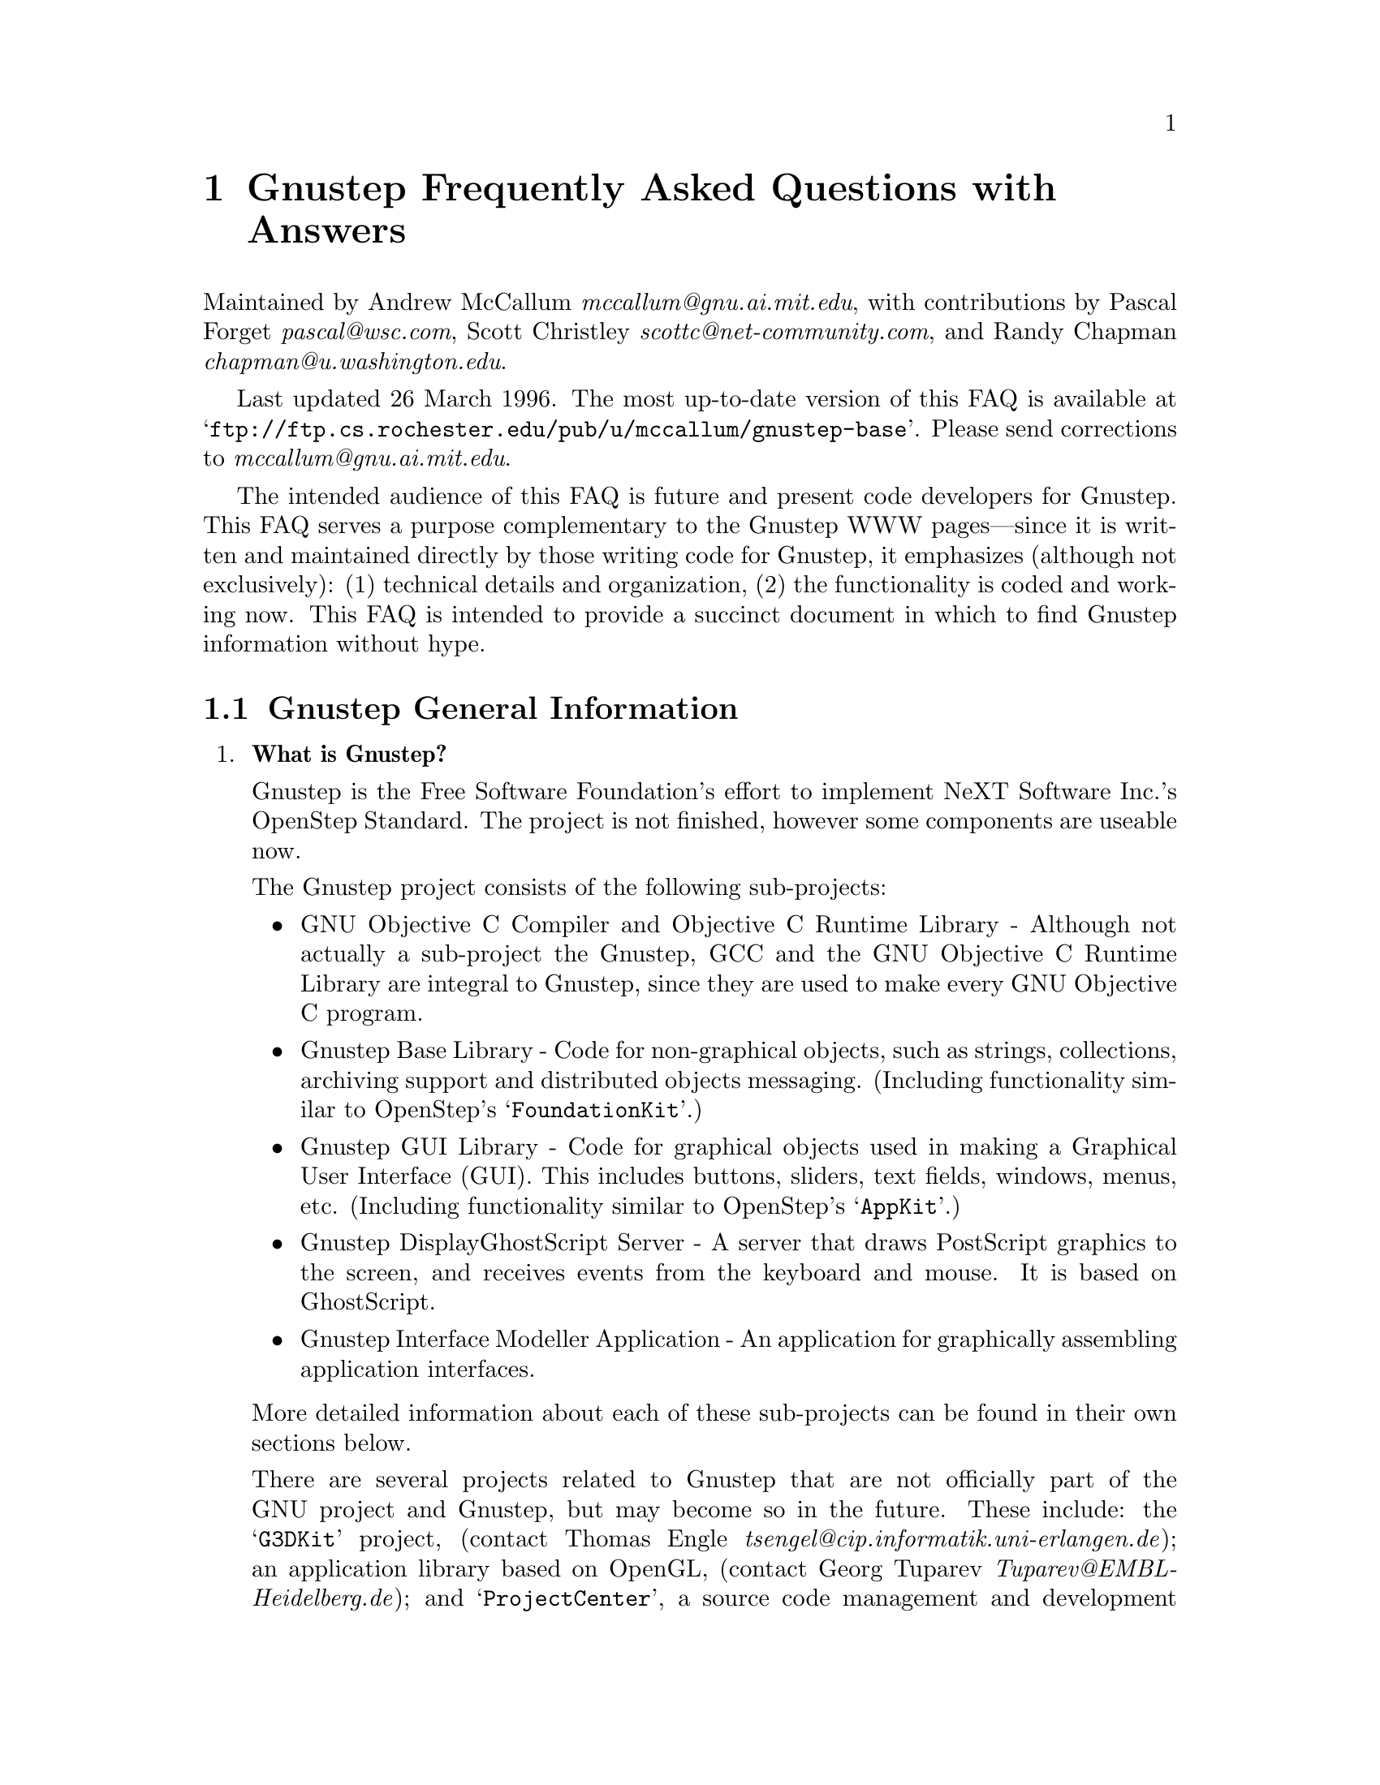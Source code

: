 @c A FAQ for Gnustep
@c
@c This file uses the special commands @url{} and @email{}.  They are
@c handled by the doc/Makefile.

@setfilename Gnustep-FAQ.info
@settitle Gnustep Frequently Asked Questions with Answers

@iftex
@global@let@email=@i
@global@let@url=@samp
@end iftex

@c @ifinfo
@c @definfoenclose email, <, >
@c @definfoenclose url `, '
@c @end ifinfo

@iftex
@chapter Gnustep Frequently Asked Questions with Answers
@end iftex

Maintained by Andrew McCallum @email{mccallum@@gnu.ai.mit.edu}, with
contributions by Pascal Forget @email{pascal@@wsc.com}, Scott Christley
@email{scottc@@net-community.com}, and Randy Chapman
@email{chapman@@u.washington.edu}.

Last updated 26 March 1996.  
The most up-to-date version of this FAQ is
available at @url{ftp://ftp.cs.rochester.edu/pub/u/mccallum/gnustep-base}.
Please send corrections to @email{mccallum@@gnu.ai.mit.edu}.

The intended audience of this FAQ is future and present code developers
for Gnustep.  This FAQ serves a purpose complementary to the Gnustep WWW
pages---since it is written and maintained directly by those writing
code for Gnustep, it emphasizes (although not exclusively): (1)
technical details and organization, (2) the functionality is coded and
working now.  This FAQ is intended to provide a succinct document in
which to find Gnustep information without hype.

@section Gnustep General Information

@enumerate


@item @b{What is Gnustep?}

Gnustep is the Free Software Foundation's effort to implement NeXT
Software Inc.'s OpenStep Standard.  The project is not finished, however
some components are useable now.

The Gnustep project consists of the following sub-projects:

@itemize @bullet

@item GNU Objective C Compiler and Objective C Runtime Library -
Although not actually a sub-project the Gnustep, GCC and the GNU
Objective C Runtime Library are integral to Gnustep, since they are used
to make every GNU Objective C program.

@item Gnustep Base Library - Code for non-graphical objects, such as
strings, collections, archiving support and distributed objects
messaging.  (Including functionality similar to OpenStep's
@samp{FoundationKit}.)

@item Gnustep GUI Library - Code for graphical objects used in making a
Graphical User Interface (GUI).  This includes buttons, sliders, text
fields, windows, menus, etc.  (Including functionality similar to
OpenStep's @samp{AppKit}.)

@item Gnustep DisplayGhostScript Server - A server that draws PostScript
graphics to the screen, and receives events from the keyboard and
mouse.  It is based on GhostScript.

@item Gnustep Interface Modeller Application - An application for
graphically assembling application interfaces.

@end itemize

More detailed information about each of these sub-projects can be found
in their own sections below.

There are several projects related to Gnustep that are not officially
part of the GNU project and Gnustep, but may become so in the future.
These include: the @samp{G3DKit} project, (contact Thomas Engle
@email{tsengel@@cip.informatik.uni-erlangen.de}); an application library
based on OpenGL, (contact Georg Tuparev
@email{Tuparev@@EMBL-Heidelberg.de}); and @samp{ProjectCenter}, a source
code management and development environment, (contact unknown).  If you
know of others, please contact the FAQ maintainer.

The initial target platforms for Gnustep are Linux and other UN*X's.
There has been some OS/2 WARP work, but I have not seen any ongoing work
on this platform yet, (contact McCallum if you are interested).


@item @b{What is the OpenStep standard?}

OpenStep is an Application Programming Interface (API) for creating
applications using the Objective C language.  It was published by NeXT
Computer Inc. in 1994.

OpenStep consists of three parts: the @samp{FoundationKit}, a library of
non-graphical objects; the @samp{AppKit}, a library of objects usful in
creating graphical applications; and @samp{DisplayPostscript}, an
interface for drawing to the screen using the PostScript graphics
language.

You can obtain a copy of the OpenStep standard in 

@itemize @bullet
@item texinfo at @url{http://www.dartmouth.edu/~ajones/Projects}.
@item HTML at @url{http://www.nmr.embl-heidelberg.de/Gnustep/GNUOpenStep}.
@item PostScript and RTF at @url{ftp://ftp.next.com/pub/OpenStepSpec/}.
@end itemize


@item @b{Who is currently involved in writing Gnustep code?}

For the sake of being social and getting to know each other, here is a
list of the folks who are currently, actively contributing Gnustep code.
The list includes a brief descriptions of each person's background and
involvement in the Gnustep coding efforts.

@itemize @bullet

@item Adam Fedor @email{fedor@@mode.colorado.edu} continues his
excellent, long service as user, tester, and code contributor to both
the Base Library and the GUI Library.

@item Andrew McCallum @email{mccallum@@gnu.ai.mit.edu} was appointed chief
maintainer of the Gnustep project by Richard Stallman in January 1996.
He has been involved and hacking in the NeXT community since NeXTSTEP
version 0.8; he has been working on GNU Objective C and the Base Library
since 1993.

@item Pascal Forget @email{pascal@@wsc.com} is working on the GUI
Library in conjunction with Scott Christley.  He has worked with Randy
Chapman's DisplayGhostScript and X Windows as a Gnustep GUI backend.

@item Randy Chapman @email{chapman@@u.washington.edu} has been working
on the Gnustep DisplayGhostScript Server, adding DPS extensions to
GhostScript, including pswrap work.

@item Scott Christley @email{scottc@@net-community.com} is in charge of
the InterfaceModeler project, which is currently in the design stages.
He is working on the GUI Library in conjunction with Pascal Forget.  He
has already written much of the GUI Library frontend.

@end itemize

There are many others who have made significant contributions to
Gnustep, but who are not currently contributing code, (such as Kresten
Thorup @email{krab@@next.com} and Paul Kunz
@email{paul_kunz@@slac.stanford.edu}).  For more information about
Gnustep history, see the Gnustep WWW pages.

There are also several others who have contributed individual classes to
Gnustep, but who are not actively contributing to general Gnustep work.
This list is not intended to be a complete list of Gnustep code
contributors; that information is available in each of the Gnustep code
packages.

There are also other code developers who are writing Objective C code
related to Gnustep, but for projects that are not officially part of the
GNU project and Gnustep.  We hope that some of these projects will join
the GNU project and Gnustep in the future.

Please send corrections to the FAQ maintainer.


@item @b{Is there a WWW site for Gnustep?  Are there mailing lists for Gnustep?}

There is a WWW site at @url{http://www.Gnustep.org}, (and its mirror
@url{http://www.NMR.EMBL-Heidelberg.DE/Gnustep}, that contains many
useful pointers.  The technical information in this FAQ may be more up
to date than the WWW pages since this FAQ is maintained directly by the
people who are developing Gnustep code.

There are several mailing lists:

@itemize @bullet

@item @email{discussion@@Gnustep.org} is a mailing list for general
discussion of Gnustep developments.  Announcements about Gnustep
progress are also made there.  The list is maintained by Georg Tuparev
@email{Tuparev@@EMBL-Heidelberg.de}.

To join, send mail to @email{discussion-request@@Gnustep.org}.

@item @email{webmasters@@Gnustep.org} is a mailing list for discussion of
the Gnustep WWW site.

To join, send mail to @email{webmasters-request@@Gnustep.org}.

@item @email{g3dkit@@Gnustep.org} is a mailing list for discussion of a
library for drawing 3D graphics; it is based on OpenGL and RenderMan.
The Free Software Foundation is hoping that this work can become an
official part of the GNU project and the Gnustep project.

To join, send mail to @email{g3dkit@@Gnustep.org}.

@item There is also a private mailing list for the core active
developers of Gnustep.  Those people who contribute large sections of
code and who are interested in making and planning further contributions
may be invited to join.  We apologize in advance, but, for the sake of
efficient communication, the list is not open to people who are not
actively contributing significant coding work to the project; don't
bother asking to be added unless you have already been in contact with
Andrew McCallum about source code contributions.  If you would like to
make code contributions, by all means, contact McCallum.  This list is
maintained by McCallum @email{mccallum@@gnu.ai.mit.edu}.

@end itemize


@item @b{What is the current state of the project?  When can I expect it to be completed?}

The Base Library is about 85 percent done.  Significant useful work can
already be done using the library.  The GUI library is about 25
percent done.  It is going through a major transition at the moment
to coordinate work from multiple developers, DisplayPostscript, and
the non-OpenStep objcX library into a single package that will be made
available to the public.  The DisplayPostscript and drawing support 
is also in transition.

More detailed information about the state of each of the sub-projects
can be found below.

With free software, you should never, ever, believe promises about when
a project will be finished.  ...However, that said: there are certain
Gnustep developers that are counting on having useful Base and GUI
libraries working by the end of Summer 1996.


@item @b{On what platforms will it run?}

The short answer is: On whichever platforms volunteers offer port it!
The main target platforms is free operating systems, namely Linux and
the Hurd.  Much of the code is OS-independent, and should port quite
easily to various UNIX-like OS's.  There has been interest in a port to
Linux on the Apple Macintosh, but I have not heard of any developers.

At least one of the current active developers is also working with
WindowsNT.  There has been some interest in an OS/2 port, but I've seen
few code contributions for OS/2.


@item @b{How can I help?}

If you have a specific piece of functionality that you would like to
contribute, or if you would like to ask for suggestions about what
coding work you can do to help, contact the Gnustep Chief Maintainer,
Andrew McCallum @email{mccallum@@gnu.ai.mit.edu}.

@end enumerate
@c Gnustep General

More detailed inforation about each of the Gnustep sub-projects can be
found below.

@section GNU Objective C Compiler and Objective C Runtime Library

@enumerate


@item @b{What is the Objective C Runtime Library?}

The Objective C Runtime Library provides C functions and data structures
required to execute an Objective C program.  An introduction to the
Objective C Language is provided at
@url{http://www.next.com/Pubs/Documents/OPENSTEP/ObjectiveC/objctoc.htm}.
The Frequently Asked Questions list for
@url{news://comp.lang.objective-c} can be found at @url{??}.

The GNU Objective C Runtime Library offers everything NeXT's runtime
does, including Categories, Protocols, @samp{+poseAs:}, thread-safety,
class initialization on demand, delayed loading of classes, and
initialization of static instances (such as @@""-style string objects). 

It also has several improvements over NeXT's implementation:

@itemize @bullet

@item NeXT's runtime requires an extra function call (objc_msgSend) for
each message that is sent; (the function looks up the receiving
instance's implementation of the method).  GNU's implementation is
faster because it does not use an extra function call.  Instead, it
inlines a short piece of code that makes two pointer hops into a method
dispatch table; because the code is inlined, it does not incur the
overhead of a function call.

@item When running in thread-safe mode, NeXT's runtime must aquire a
global mutual exclusion lock every time a message is sent; this is
extremely slow.  GNU's runtime, amazingly, sends messages just as fast
in thread-safe mode as it does in single-thread mode---the code path
does not contain even a single extra instruction!  The GNU runtime only
needs locks when certainly structures are written, not read; the
structures are written relatively infrequently: only at class
initialization and when @samp{+poseAs:} is called.

@item GNU's runtime provides ``selector-types'' along with each
selector; NeXT's does not.  A selector-type is a string that describes
the C variable types for the method's return and argument values.  Among
other uses, selector-types is extrememly helpful for fast distributed
objects implementations, (see Gnustep Base Library Section, below).

@item Many of the GNU functions have different names than their
corresponding NeXT functions; the GNU names conform to the GNU coding
standards.

@item GNU's runtime library has a new class heirarchy manipulating
method called @samp{-transmuteClassTo:}.  It can change the class of an
instance to a cousin class of the same instance-size.

@item NeXT's compiler, @samp{cc}, is based on an old version of
@samp{gcc}.  GNU's compiler is, of course, the latest version of
@samp{gcc}, and therefore contains all the latest enhancements.

@end itemize


@item @b{What is its current state of development?}

GNU's Objective C Runtime library has been stable and useable since
1993.  Enhancements continue to be made.

GCC contains the source for the GNU Objective C compiler and runtime
library.  It can be obtained from @url{ftp://prep.ai.mit.edu/pub/gnu},
or any other mirror of the GNU archives.  As far as I know, the GNU
Objective C Runtime runs on all, platforms on which GCC runs.

GCC version 2.7.2 does not contain the thread-safe features, but the
next version of GCC will.  A patch for thread-safe features is provided
with the latest developer snaphots of the Gnustep Base Library.  There
are currently thread-safe backends for DEC OSF/1, Solaris, IRIX, and
WindowsNT.  Volunteers are solicited for writing additional back-ends,
especially one for Linux.

@end enumerate
@c GNU Compiler and Objective C Runtime Library


@section Gnustep Base Library

@enumerate

@item @b{What is the Gnustep Base Library?}

The Gnustep Base Library is a library of general-purpose, non-graphical
Objective C objects.  For example, it includes classes for strings,
collections, byte streams, typed coders, invocations, notifications,
notification dispatchers, times, network ports, remote object messaging
support, event loops and random number generators.

It provides functionality that aims to implement the
@samp{FoundationKit} portion of the OpenStep standard.  In many cases,
the @samp{NS*} classes are implemented as wrappers around more
featureful GNU classes.

There is more (although perhaps out-of-date) information available at
the Gnustep Base Library homepage at
@url{http://www.cs.rochester.edu/u/mccallum/gnustep-base}.


@item @b{What is its current state of development?}

It is about 85 percent of the way to having all the OpenStep classes.
Significant useful work can already be done using the library since the
missing 15 percent are the less-often-used classes, such as NSByteStore.
Over 60,000 lines of code have already been written.

The following OpenStep classes and class clusters are pretty much done
and usable: NSArchiver, NSArray, NSAssertionHandler, NSAutoreleasePool,
NSBitmapCharSet, NSBundle, NSCharacterSet, NSCoder, NSCountedSet,
NSData, NSDate, NSDictionary, NSEnumerator, NSException, NSInvocation,
NSLock, NSMethodSignature, NSNotification, NSNotificationCenter,
NSNumber, NSObject, NSProcessInfo, NSRunLoop, NSSet, NSString, NSThread,
NSTimeZone, NSTimer, NSValue.

Most of the C functions are also implemented, including NSHashTable and
NSMaptable.

A GNU implementation of Distributed Object works.  However, the wrappers
for creating the NSConnection, NSDistantObject, NSProxy wrappers have
not yet been made.

The following classes are unstarted or unusable: NSBTreeBlock,
NSBTreeCursor, NSByteStore, NSByteStoreFile, NSCalendarDate,
NSDeserializer, NSScanner, NSSerializer, NSUserDefaults.


@item @b{In what ways is the Base Library different from OpenStep's FoundationKit?}

It contains several enhancements:

@enumerate 

@item OpenStep has a single NSInvocation class, which is based on
sending a message to an object.  The Gnustep Base Library has a
heirarchy of Invocation classes with various capabilities.  Two of the
Invocation subclasses can cause C functions to be called, instead of
sending messages to objects; these subclasses are useful when one would
otherwise have to write a new class and method to implement some simple,
stateless functionality.  Other subclasses of Invocation could hold
GUILE or TCL code to be run, or could record their invocation
information to a file.

All of them respond to a new method called @samp{-invokeWithObject:}
that is useful for enumerations.

@item I have been told that OpenStep's NSNotificationCenter is slow.
Gnustep's NotificationDispatcher class is based on interesting use of
linked lists and hash tables in such a way that it should be
comparatively very fast.

OpenStep notifications must be method selectors sent to objects.
Gnustep notifications can invoke an Invocation instead, thus taking
advantage of the flexbility and context-holding capability of Invocation
objects.

@item OpenStep takes a disconnected ``class forest'' approach to
collection classes.  Gnustep has all the OpenStep collection classes,
however they are build from underlying GNU collection classes that are
organized as a deep class heirarchy.  Because of the deep heirarchy,
there is a built-in uniformity of method names, and there are common
abstract superclasses in which to add new common functionality.  

Unlike OpenStep, the Base Library also has additional collection classes
for heaps, stacks, queues, trees and linked lists.  There is also a rich
variety of enumeration methods based on invocations.

@item OpenStep's archiving mechanism provides only one choice of backend
format.  By backend format, I mean a format for writing C types, such as
ints, floats and C strings.  The Gnustep archiving mechanism has a clear
separation between frontend and backend.  Different backends are
provided.  One backend writes in human-readable and human-editable ASCII
text, (including programmer-provided text name labels for each of the
items.)  Another writes in a compact, stream machine-independent bits.
A third writes in an even more compact stream of machine-dependent bits;
this is useful for distributed objects connections on machines of the
same architecture.

I'm not sure how OpenStep's archiving system implements forward
references, (that is, calls to @samp{encodeConditionalObject:} for which
the object argument has not yet been encoded, but will be encoded
later.)  According to its restricted interface, NeXT's implementation
must either (1) make two passes through all the -encodeWithCoder:
methods of the objects to be encoded, or (2) not handle forward
references with @samp{-encodeConditionalObject:}, only backward
references.  GNU's archiving system, on the other hand, implements
forward references efficiently, without making two passes.  It does this
by using an object decoding method (@samp{-decodeObjectAt:..}) that
back-patches @code{id}-pointers when the conditionally encoded objects
are found in the coded stream.

@item OpenStep's distributed objects mechanism requires four network
``hops'' when sending and responding to each new method---one to send
the request, one for the server to request the method type from the
client, one for the client to respond with the method type, and one to
respond with the return value of the method call.  Gnustep distributed
objects takes advantage of the superior GNU Objective C runtime, which
includes the method type locally with the selector.  Since the method
type can already be found on the server, there is no need to ask the
client for the type, and GNU distributed objects takes two less network
hops.

@item NeXT's Objective C runtime becomes very slow when thread-safety is
turned on since the runtime must acquire a global mutual-exclusion lock
each time an Objective C message is sent.  Gnustep takes advantage of
the superior GNU Objective C runtime, which is requires zero extra time
to send a message when thread safe---not even one instruction more is
required for a thread-safe message send.  Mutual exclusion locks are
only necessary in the relatively infrequent times in which classes are
initialized or @samp{+poseAs:} is called.  Galen Hunt implemented the
patches to make the runtime thread-safe.

@end enumerate


@item @b{What are the features of GNU Distributed Objects?}

GNU Distributed Objects has many of the features of other distributed
objects implementations, but, since it is free software, it can be
ported to platforms for which other distributed objects implementations
are not available.

If you are interested in having it ported to a new platform, or if you
have any questions about it, please contact Andrew McCallum,
@email{mccallum@@gnu.ai.mit.edu}.

The distributed object support classes are @b{Connection}, @b{Proxy},
@b{ConnectedCoder}, @b{Port}, @b{TcpPort}, @b{UdpPort}, and
@b{MachPort}.  Of the various Port backend's, currently only the the
TcpPort is in working order.


[NOTE: The GNU distributed object facilities have the same ease-of-use
as NeXT's; be warned, however, that they are not compatible with each
other.  They have different class heirarchies, different instance
variables, different method names, different implementation strategies
and different network message formats.  You cannot communicate with a
NeXT NXConnection using a GNU Connection.  

Here are some differences between GNU distributed objects and NeXT's
distributed objects: NXConnection creates NXProxy objects for local
objects as well as remote objects; GNU Connection doesn't need and
doesn't create proxies for local objects.  NXProxy asks it's remote
target for the method encoding types and caches the results; GNU Proxy
gets the types directly from the local GNU "typed selector" mechanism
and has no need for querying the remote target or caching encoding
types.  The NXProxy for the remote root object always has name 0 and,
once set, you cannot change the root object of a NXConnection; the GNU
Proxy for the remote root object has a target address value just like
all other Proxy's, and you can change the root object as many times as
you like.  See the "lacking-capabilities" list below for a partial
list of things that NXConnection can do that GNU Connection cannot.]


Here is a partial list of what the current distributed objects system
can do:

@itemize @bullet

@item It can pass and return all simple C types, including char*, float
and double, both by value and by reference.

@item It can pass structures by value and by reference, return
structures by reference.  The structures can contain arrays.

@item It obeys all the type qualifiers: oneway, in, out, inout, const.

@item It can pass and return objects, either bycopy or with proxies.  An
object encoded multiple times in a single message is properly decoded on
the other side.

@item Proxies to remote objects are automatically created as they are
returned.  Proxies passed back where they came from are decoded as the
correct local object.

@item It can wait for an incoming message and timeout after a specified
period.

@item A server can handle multiple clients.

@item The server will ask its delegate before making new connections.

@item The server can make call-back requests of the client, and keep it
all straight even when the server has multiple clients.

@item A client will automatically form a connection to another client if
an object from the other client is vended to it. (i.e. Always make a
direct connection rather than forwarding messages twice, once into the
server, from there out to the other client.)

@item Servers and clients can detect port deaths (due to remote
application crash, for example) and close down gracefully, announcing
the closed connection to other objects who have requested notifications.

@item Exceptions that occur in the server (during the course of
servicing a request) are sent back to the client, and the exception is
then properly raised in the client's process.

@item Servers and clients can be on different machines of different
architectures; byte-order and all other architecture-dependent nits are
taken care of for you.  You can have SPARC, i386, m68k, and
MIPS---Linux, SunOS, Solaris, IRIX, AIX and HPUX machines all
distributed-object'ing away together in one big web of client-server
connections!  The library can be ported to other architectures and
operating systems also.  Please contact Andrew McCallum,
@email{mccallum@@gnu.ai.mit.edu}, if you are interested in having a new
port of GNU Distributed Objects.

@end itemize

Here is a partial list of what the current distributed objects system
does @b{not} yet do: 

@itemize @bullet

@item  Run multi-threaded.

@item  Return structures by value.

@item  Use Mach ports, pass Mach ports, pass Mach virtual memory.

@end itemize



@item @b{What is the general organization of the non-OpenStep, GNU classes?}

(This FAQ does not describe the OpenStep standard classes, because a
detailed description of those can be found in the OpenStep
documentation.)

Here are some of the public GNU classes.  See the source header files
for more information.

@format
The collection class heirarchy:
^^^^^^^^^^^^^^^^^^^^^^^^^^^^^^^
Collection                 Root all the collection classes (abstract)
  Set                      Unordered collection, no duplicates
  Bag                      Unordered collection, may have duplicates
  KeyedCollection          Contents accessible by object key (abstract)
    Dictionary             Concrete implementation
    MappedCollection       One collection maps into another
  IndexedCollection        Contents accessible by integer (abstract)
    BinaryTree             Basic, sorted binary tree
      RBTree               Red-Black tree, sorted, more balanced
      SplayTree            Splay operation keeps tree balanced
    OrderedCollection      Can insert at arbitrary index (abstract)
      Array                Basic array
        Queue              First in, first out
        Stack              First in, last out
        GapArray           Efficient handle middle insert and delete
      LinkedList           More efficient than arrays for some ops

Strings (as in Smalltalk, part of the collection class heirarchy):
^^^^^^^^^^^^^^^^^^^^^^^^^^^^^^^^^^^^^^^^^^^^^^^^^^^^^^^^^^^^^^^^^^
      ConstantString        Root of string classes, chars not changable
        String              contents can be changed
        *CString            Strings based on 1-byte characters

Writing/reading bytes, C-type variables, and connected groups of objects:
^^^^^^^^^^^^^^^^^^^^^^^^^^^^^^^^^^^^^^^^^^^^^^^^^^^^^^^^^^^^^^^^^^^^^^^^^
Stream                     Source and Destination for stream of bytes
  StdioStream              Stream based on FILE* (files, pipes, etc)
  MemoryStream             Stream based on memory buffer
CStream                    Write/Read C-type variables on stream
  TextCStream              use human-readable format
  BinaryCStream            use compact machine independent format
  RawCStream               use even more compact machine depedent format
Coder                      Write/Read groups of objects on CStream
  Encoder                  Writing
    Archiver               for files
    ConnectedEncoder       for distributed objects
  Decoder                  Reading
    Unarchiver             for files
    ConnectedDecoder       for distributed objects

Holding code to be run on request:
^^^^^^^^^^^^^^^^^^^^^^^^^^^^^^^^^^
Invocation                 Contains code that can be run
  ArgframeInvocation       based on gcc __builtin_apply()
    MethodInvocation       invokes a method on an object
    ObjectMethodInvocation the method takes at least one object arg
  ObjectFunctionInvocation calls a function with type (id(*)(id))
  VoidFunctionInvocation   calls a functions with type (void(*)())

Posting information about happenings:
^^^^^^^^^^^^^^^^^^^^^^^^^^^^^^^^^^^^^
Notification               for posting information others may want
NotificationRequest        a record of an observers request
  NotificationInvocation   will be posted by invoking an Invocation
  NotificationPerformer    will be posted by -perform:withObject
NotificationDispatcher     distributes Notification's among requestors

Distributed Objects Support:
^^^^^^^^^^^^^^^^^^^^^^^^^^^^
Connection                 between two machines on which messages sent
Proxy                      Representative of a remote object
Port                       A mailbox for packets
  InPort                   for receiving packets
  OutPort                  for sending packets
    Tcp*Port               based on TCP/IP
    Udp*Port               based on UDP/IP
    Mach*Port              based on Mach ports
Packet                     holds data and reply port
@end format


@item @b{Where can I get a copy?}

The most recently released ``official'' version can be obtained from
@url{ftp://prep.ai.mit.edu}.

The most recently released alpha version can be obtained from
@url{ftp://alpha.gnu.ai.mit.edu}.

The most recent developer's snapshot can be obtained from
@url{ftp://ftp.cs.rochester.edu/pub/u/mccallum/gnustep-base}.  These
releases are there for exchange between active Gnustep coders, and for
curious code-readers, not for naive users; read the README.first file in
the FTP directory.


@end enumerate
@c Gnustep Base Library



@section Gnustep GUI Library

@enumerate


@item @b{What is the GUI Library?}

The Gnustep GUI Library is a library of objects useful for writing
graphical applications.  For example, it includes classes for drawing
and manipulating graphics objects on the screen: windows, menus,
buttons, sliders, text fields, and events.  There are also many
peripheral classes that offer operating-system-independent interfaces to
images, cursors, colors, fonts, pasteboards, printing.  There are also
workspace support classes such as data links, open/save panels,
context-dependent help, spell checking.

It provides functionality that aims to implement the @samp{AppKit}
portion of the OpenStep standard.  However the implementation has
been written to take advantage of Gnustep enhancements wherever possible.


@item @b{Explain the organization of the front- and back-ends.}

The Gnustep GUI Library is divided into a front- and back-end.  The
front-end contains the majority of implementation, but leaves out the
low-level drawing and event code.  A back-end can override whatever
methods necessary in order to implement low-level drawing event
receiving.  Different back-ends will make Gnustep available on various
platforms.  The default GNU back-end will run on top of X Windows and
the DisplayGhostScript Server.  Other back-ends could allow Gnustep to
run on OpenGL, OS/2, and WIN32 graphics/event platforms.  Much work
will be saved by this clean separation between front- and back-end,
because it allows different platforms to share the large amount of
front-end code.

The front-end does not specify what mechanism to use in order to "plug
in" the back-end---that is the back-end implementor's choice.  At least
two backends will use @samp{+poseAs:} method, for example, running
@samp{[XDPSWindow poseAs: [NSWindow class]]}.  Using @samp{+poseAs:} is
more flexible than using Categories because it allows the the back-end
implementor to choose what to override in the front-end, instead of
having the interface between front- and back-end fixed by the front-end.


@item @b{What is the current state of development of the front-end?}

A number of classes in the front-end are complete or almost complete;
these include:  NSActionCell, NSButtonCell, NSButton, NSCell, NSControl,
NSEvent, NSFont, NSResponder, and NSSlider.

Other classes are complete enough to use, but still require some major
additions before being considered almost complete: NSApplication, NSBox,
NSColor, NSFontManager, NSMenu, NSMenuCell, NSPopUpButton, NSSliderCell,
NSText, NSTextField, NSTextFieldCell, NSView, and NSWindow.

All remaining classes have stub implementations.


@item @b{What is the current state of development of the X/DPS back-end?}


@item @b{Where can I get a copy?}

It is not yet publically available.  When it is available you will be
able to find it in @url{ftp://alpha.gnu.ai.mit.edu/gnu}.

@end enumerate
@c Gnustep GUI Library



@section Gnustep DisplayGhostScript Server

@enumerate

@item @b{What is the DisplayGhostScript Server?}


@item @b{What is its current state of development?}


@item @b{What is the relationship between the DisplayGhostScript Server and X Windows?}


@end enumerate
@c Gnustep DisplayGhostScript Server



@section Gnustep Interface Modeller Application

@enumerate

@item @b{What is the Interface Modeller?}

Interface Modeller, in its simplest form, is an application for visually
constructing and prototyping graphical user interfaces.  At a more
abstract level, it is a tool for connecting instances of Objective C
classes to create a graph of objects; this graph is a model of an
executable program that Interface Modeller can save to a file to be
loaded and executed later outside of Interface Modeller.


@item @b{What is its current state of development?}

It is in the specification stage; no code has been written yet.  The
current specifications are available through the Gnustep WWW pages.

@end enumerate
@c Gnustep IM


@ignore
[Notes to FAQ contributors: Be succinct.  Stick to the facts.  Emphasize
technical features that are already implemented; avoid writing about
vague features without concrete ideas about their implementation.  Your
audience is future and present code contributors to Gnustep, not
managers or publicity people.]
@end ignore

@format


All trademarks mentioned on in this FAQ belong to their owners.
@end format

@c Local variables:
@c page-delimiter: "^\n\n"
@c end:
